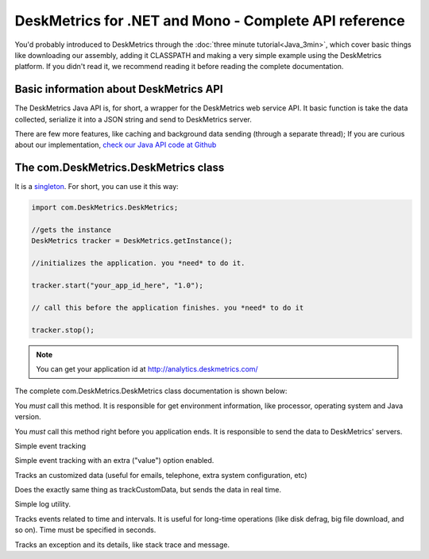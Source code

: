 DeskMetrics for .NET and Mono - Complete API reference
=======================================================

You'd probably introduced to DeskMetrics through the :doc:`three minute tutorial<Java_3min>`, which cover basic things like downloading our assembly, adding it CLASSPATH and making a very simple example using the DeskMetrics platform. If you didn't read it, we recommend reading it before reading the complete documentation.

Basic information about DeskMetrics API
----------------------------------------

The DeskMetrics Java API is, for short, a wrapper for the DeskMetrics web service API. It basic function is take the data collected, serialize it into a JSON string and send to DeskMetrics server.

There are few more features, like caching and background data sending (through a separate thread); If you are curious about our implementation, `check our Java API code at Github <http://github.com/deskmetrics/jDeskMetrics>`_ 


The com.DeskMetrics.DeskMetrics class
--------------------------------------


It is a `singleton <http://en.wikipedia.org/wiki/Singleton_pattern>`_. For short, you can use it this way:


.. code-block:: java 

    import com.DeskMetrics.DeskMetrics;

    //gets the instance
    DeskMetrics tracker = DeskMetrics.getInstance();

    //initializes the application. you *need* to do it.

    tracker.start("your_app_id_here", "1.0");

    // call this before the application finishes. you *need* to do it

    tracker.stop();

.. note::
    
    You can get your application id at http://analytics.deskmetrics.com/


The complete com.DeskMetrics.DeskMetrics class documentation is shown below:

.. cpp:function:: void start(String appID, String version)

You *must* call this method. It is responsible for get environment information, like processor, operating system  and Java version.


.. cpp:function:: void stop()

You *must* call this method right before you application ends. It is responsible to send the data to DeskMetrics' servers. 


.. cpp:function:: void trackEvent(String category, String name)

Simple event tracking

.. cpp:function:: void trackEventValue(String category, String name, String value)

Simple event tracking with an extra ("value") option enabled.

.. cpp:function:: void trackCustomData(String name, String value)

Tracks an customized data (useful for emails, telephone, extra system configuration, etc)

.. cpp:function:: void trackCustomDataR(String name, String value)

Does the exactly same thing as trackCustomData, but sends the data in real time.


.. cpp:function:: void trackLog(String message)

Simple log utility.

.. cpp:function:: void trackEventTimed(String category, String name, int time, boolean finished)

Tracks events related to time and intervals. It is useful for long-time operations (like disk defrag, big file download, and so on). Time must be specified in seconds.

.. cpp:function:: void trackException(Exception e)

Tracks an exception and its details, like stack trace and message.


